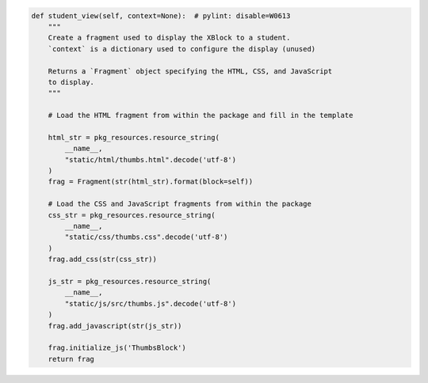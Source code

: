 .. code-block:: python

    def student_view(self, context=None):  # pylint: disable=W0613
        """
        Create a fragment used to display the XBlock to a student.
        `context` is a dictionary used to configure the display (unused)

        Returns a `Fragment` object specifying the HTML, CSS, and JavaScript
        to display.
        """

        # Load the HTML fragment from within the package and fill in the template

        html_str = pkg_resources.resource_string(
            __name__,
            "static/html/thumbs.html".decode('utf-8')
        )
        frag = Fragment(str(html_str).format(block=self))

        # Load the CSS and JavaScript fragments from within the package
        css_str = pkg_resources.resource_string(
            __name__,
            "static/css/thumbs.css".decode('utf-8')
        )
        frag.add_css(str(css_str))

        js_str = pkg_resources.resource_string(
            __name__,
            "static/js/src/thumbs.js".decode('utf-8')
        )
        frag.add_javascript(str(js_str))

        frag.initialize_js('ThumbsBlock')
        return frag
